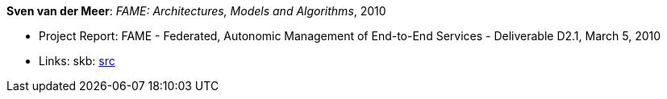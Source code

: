 *Sven van der Meer*: _FAME: Architectures, Models and Algorithms_, 2010

* Project Report: FAME - Federated, Autonomic Management of End-to-End Services - Deliverable D2.1, March 5, 2010
* Links:
       skb: link:https://github.com/vdmeer/skb/tree/master/library/report/project/fame/fame-d21-2010.adoc[src]
ifdef::local[]
    ┃ link:/library/report/project/fame/[Folder]
endif::[]


